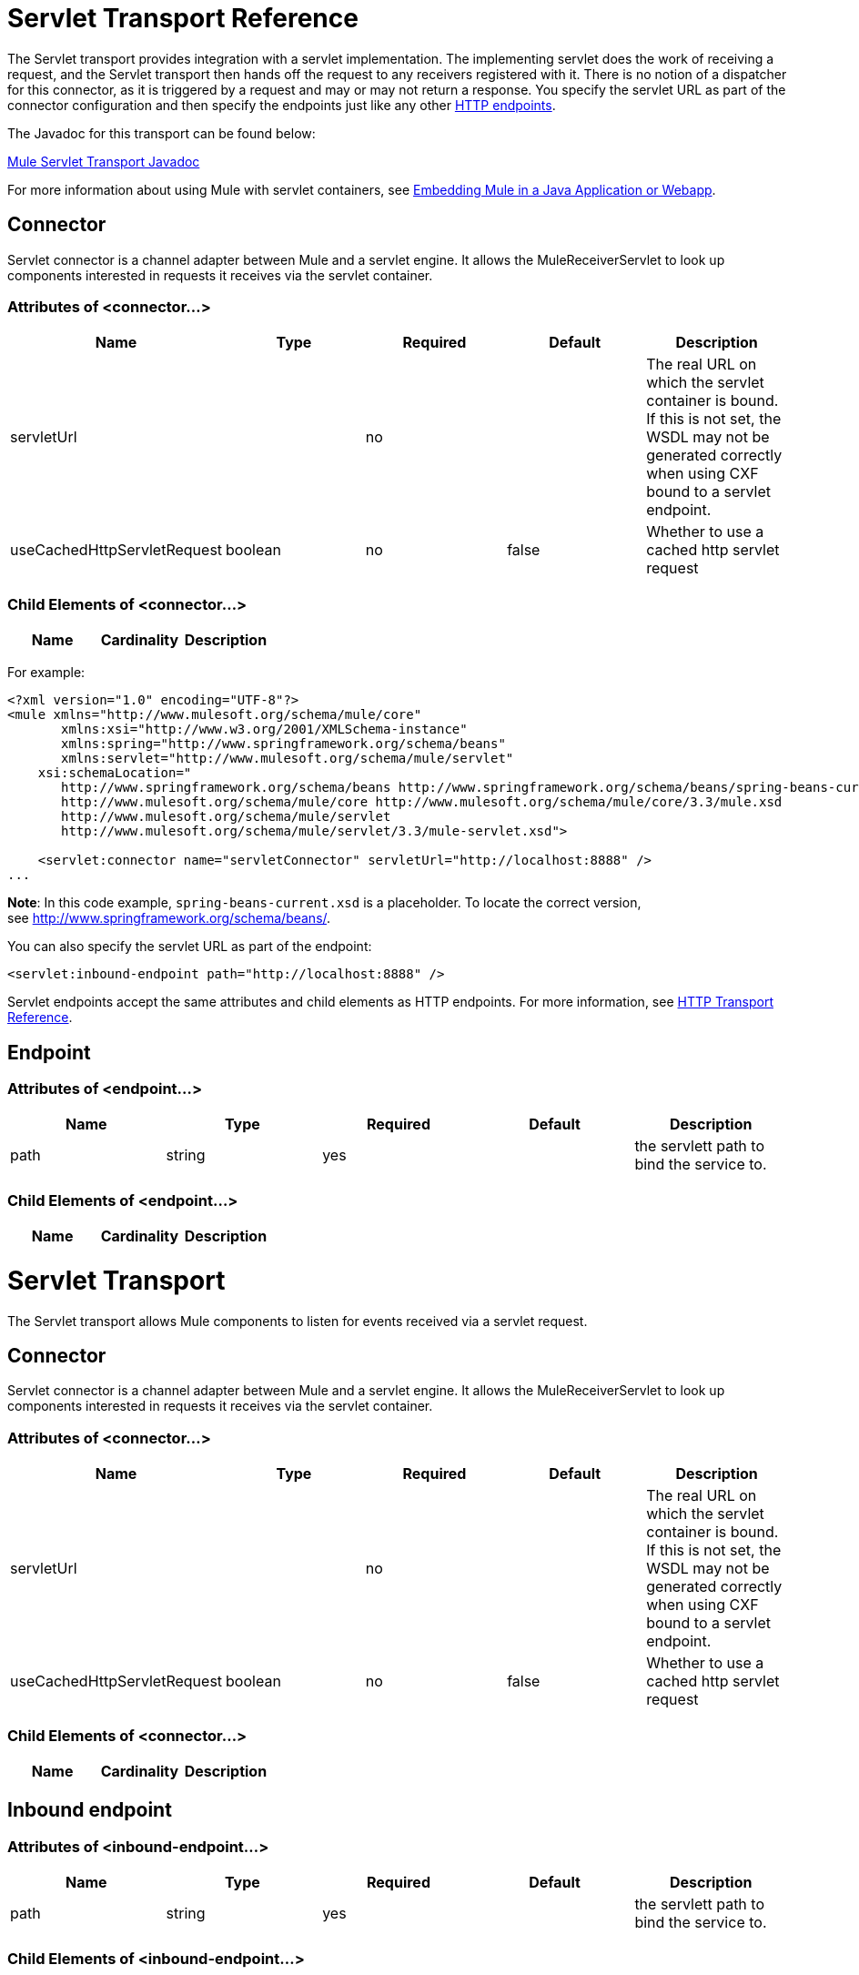 = Servlet Transport Reference

The Servlet transport provides integration with a servlet implementation. The implementing servlet does the work of receiving a request, and the Servlet transport then hands off the request to any receivers registered with it. There is no notion of a dispatcher for this connector, as it is triggered by a request and may or may not return a response. You specify the servlet URL as part of the connector configuration and then specify the endpoints just like any other link:/mule\-user\-guide/v/3\.3/http-transport-reference[HTTP endpoints].

The Javadoc for this transport can be found below:

http://www.mulesoft.org/docs/site/current/apidocs/org/mule/transport/servlet/ServletConnector.html[Mule Servlet Transport Javadoc]

For more information about using Mule with servlet containers, see link:/mule\-user\-guide/v/3\.6/embedding-mule-in-a-java-application-or-webapp[Embedding Mule in a Java Application or Webapp]. 

== Connector

Servlet connector is a channel adapter between Mule and a servlet engine. It allows the MuleReceiverServlet to look up components interested in requests it receives via the servlet container.

=== Attributes of <connector...>

[%header,cols="5*"]
|===
|Name |Type |Required |Default |Description
|servletUrl |  |no |  |The real URL on which the servlet container is bound. If this is not set, the WSDL may not be generated correctly when using CXF bound to a servlet endpoint.
|useCachedHttpServletRequest |boolean |no |false |Whether to use a cached http servlet request
|===

=== Child Elements of <connector...>

[%header,cols="34,33,33"]
|===
|Name |Cardinality |Description
|===

For example:

[source, xml, linenums]
----
<?xml version="1.0" encoding="UTF-8"?>
<mule xmlns="http://www.mulesoft.org/schema/mule/core"
       xmlns:xsi="http://www.w3.org/2001/XMLSchema-instance"
       xmlns:spring="http://www.springframework.org/schema/beans"
       xmlns:servlet="http://www.mulesoft.org/schema/mule/servlet"
    xsi:schemaLocation="
       http://www.springframework.org/schema/beans http://www.springframework.org/schema/beans/spring-beans-current.xsd
       http://www.mulesoft.org/schema/mule/core http://www.mulesoft.org/schema/mule/core/3.3/mule.xsd
       http://www.mulesoft.org/schema/mule/servlet
       http://www.mulesoft.org/schema/mule/servlet/3.3/mule-servlet.xsd">
 
    <servlet:connector name="servletConnector" servletUrl="http://localhost:8888" />
...
----

*Note*: In this code example, `spring-beans-current.xsd` is a placeholder. To locate the correct version, see http://www.springframework.org/schema/beans/[http://www.springframework.org/schema/beans/].

You can also specify the servlet URL as part of the endpoint:

[source, xml, linenums]
----
<servlet:inbound-endpoint path="http://localhost:8888" />
----

Servlet endpoints accept the same attributes and child elements as HTTP endpoints. For more information, see link:/mule\-user\-guide/v/3\.3/http-transport-reference[HTTP Transport Reference].

== Endpoint

=== Attributes of <endpoint...>

[%header,cols="5*"]
|===
|Name |Type |Required |Default |Description
|path |string |yes |  |the servlett path to bind the service to.
|===

=== Child Elements of <endpoint...>

[%header,cols="34,33,33"]
|===
|Name |Cardinality |Description
|===

= Servlet Transport

The Servlet transport allows Mule components to listen for events received via a servlet request.

== Connector

Servlet connector is a channel adapter between Mule and a servlet engine. It allows the MuleReceiverServlet to look up components interested in requests it receives via the servlet container.

=== Attributes of <connector...>

[%header,cols="5*"]
|===
|Name |Type |Required |Default |Description
|servletUrl |  |no |  |The real URL on which the servlet container is bound. If this is not set, the WSDL may not be generated correctly when using CXF bound to a servlet endpoint.
|useCachedHttpServletRequest |boolean |no |false |Whether to use a cached http servlet request
|===

=== Child Elements of <connector...>

[%header,cols="34,33,33"]
|===
|Name |Cardinality |Description
|===

== Inbound endpoint

=== Attributes of <inbound-endpoint...>

[%header,cols="5*"]
|===
|Name |Type |Required |Default |Description
|path |string |yes |  |the servlett path to bind the service to.
|===

=== Child Elements of <inbound-endpoint...>

[%header,cols="34,33,33"]
|===
|Name |Cardinality |Description
|===

== Endpoint

=== Attributes of <endpoint...>

[%header,cols="5*"]
|===
|Name |Type |Required |Default |Description
|path |string |yes |  |the servlett path to bind the service to.
|===

=== Child Elements of <endpoint...>

[%header,cols="34,33,33"]
|===
|Name |Cardinality |Description
|===

=== Transformers

These are transformers specific to this transport. Note that these are added automatically to the Mule registry at start up. When doing automatic transformations these will be included when searching for the correct transformers.

[%header,cols="2*"]
|====
|Name |Description
|http-request-to-parameter-map |The <http-request-to-parameter-map> transformer returns a simple Map of the parameters sent with the HTTP Request. If the same parameter is given more than once, only the first value for it will be in the Map.
|http-request-to-input-stream |The <http-request-to-input-stream> transformer converts an HttpServletRequest into an InputStream.
|http-request-to-byte-array |The <http-request-to-byte-array> transformer converts an HttpServletRequest into an array of bytes by extracting the payload of the request.
|====
